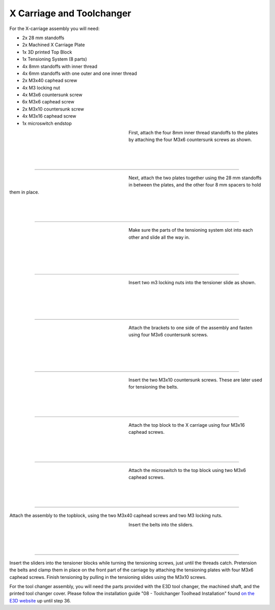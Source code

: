 ################################
X Carriage and Toolchanger
################################

For the X-carriage assembly you will need:

- 2x 28 mm standoffs
- 2x Machined X Carriage Plate
- 1x 3D printed Top Block
- 1x Tensioning System (8 parts)
- 4x 8mm standoffs with inner thread
- 4x 6mm standoffs with one outer and one inner thread
- 2x M3x40 caphead screw
- 4x M3 locking nut
- 4x M3x6 countersunk screw
- 6x M3x6 caphead screw
- 2x M3x10 countersunk screw
- 4x M3x16 caphead screw
- 1x microswitch endstop



.. figure:: img/TChange2.jpg
   :figwidth: 320px
   :alt: Left floating image
   :align: left


| First, attach the four 8mm inner thread standoffs to the plates by attaching the four M3x6 countersunk screws as shown.

| 

| 

| 

----------------------------

.. figure:: img/TChange3.jpg
   :figwidth: 320px
   :alt: Left floating image
   :align: left


| Next, attach the two plates together using the 28 mm standoffs in between the plates, and the other four 8 mm spacers to hold them in place. 

| 

| 

| 

----------------------------


.. figure:: img/TChange4.jpg
   :figwidth: 320px
   :alt: Left floating image
   :align: left


| Make sure the parts of the tensioning system slot into each other and slide all the way in.   

| 

|

| 

| 

----------------------------

.. figure:: img/TChange5.jpg
   :figwidth: 320px
   :alt: Left floating image
   :align: left


| Insert two m3 locking nuts into the tensioner slide as shown.

|

| 

| 

| 

----------------------------

.. figure:: img/TChange6.jpg
   :figwidth: 320px
   :alt: Left floating image
   :align: left

| Attach the brackets to one side of the assembly and fasten using four M3x6 countersunk screws.

| 

|

| 

| 

----------------------------

.. figure:: img/TChange7.jpg
   :figwidth: 320px
   :alt: Left floating image
   :align: left

| Insert the two M3x10 countersunk screws. These are later used for tensioning the belts.

| 

| 

| 

----------------------------

.. figure:: img/TChange8.jpg
   :figwidth: 320px
   :alt: Left floating image
   :align: left

| Attach the top block to the X carriage using four M3x16 caphead screws.

| 

| 

| 

----------------------------

.. figure:: img/TChange9.jpg
   :figwidth: 320px
   :alt: Left floating image
   :align: left

| Attach the microswitch to the top block using two M3x6 caphead screws.

| 

| 

| 

----------------------------


Attach the assembly to the topblock, using the two M3x40 caphead screws and two M3 locking nuts.


.. figure:: img/TChange10.jpg
   :figwidth: 320px
   :alt: Left floating image
   :align: left

| Insert the belts into the sliders.

| 

| 

| 

----------------------------

Insert the sliders into the tensioner blocks while turning the tensioning screws, just until the threads catch. Pretension the belts and clamp them in place on the front part of the carriage by attaching the tensioning plates with four M3x6 caphead screws. Finish tensioning by pulling in the tensioning slides using the M3x10 screws.

For the tool changer assembly, you will need the parts provided with the E3D tool changer, the machined shaft, and the printed tool changer cover. Please follow the installation guide "08 - Toolchanger Toolhead Installation" found `on the E3D website <https://e3d-online.zendesk.com/hc/en-us/articles/4402640504081-ToolChanger-Motion-System-Assembly-Guides>`_ up until step 36. 
